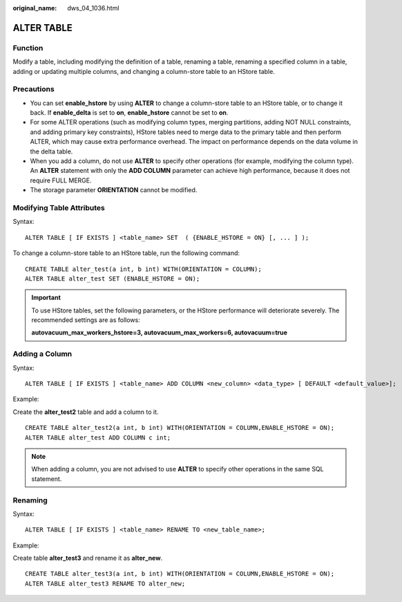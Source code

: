 :original_name: dws_04_1036.html

.. _dws_04_1036:

ALTER TABLE
===========

Function
--------

Modify a table, including modifying the definition of a table, renaming a table, renaming a specified column in a table, adding or updating multiple columns, and changing a column-store table to an HStore table.

Precautions
-----------

-  You can set **enable_hstore** by using **ALTER** to change a column-store table to an HStore table, or to change it back. If **enable_delta** is set to **on**, **enable_hstore** cannot be set to **on**.
-  For some ALTER operations (such as modifying column types, merging partitions, adding NOT NULL constraints, and adding primary key constraints), HStore tables need to merge data to the primary table and then perform ALTER, which may cause extra performance overhead. The impact on performance depends on the data volume in the delta table.
-  When you add a column, do not use **ALTER** to specify other operations (for example, modifying the column type). An **ALTER** statement with only the **ADD COLUMN** parameter can achieve high performance, because it does not require FULL MERGE.
-  The storage parameter **ORIENTATION** cannot be modified.

Modifying Table Attributes
--------------------------

Syntax:

::

   ALTER TABLE [ IF EXISTS ] <table_name> SET  ( {ENABLE_HSTORE = ON} [, ... ] );

To change a column-store table to an HStore table, run the following command:

::

   CREATE TABLE alter_test(a int, b int) WITH(ORIENTATION = COLUMN);
   ALTER TABLE alter_test SET (ENABLE_HSTORE = ON);

.. important::

   To use HStore tables, set the following parameters, or the HStore performance will deteriorate severely. The recommended settings are as follows:

   **autovacuum_max_workers_hstore=3, autovacuum_max_workers=6, autovacuum=true**

Adding a Column
---------------

Syntax:

::

   ALTER TABLE [ IF EXISTS ] <table_name> ADD COLUMN <new_column> <data_type> [ DEFAULT <default_value>];

Example:

Create the **alter_test2** table and add a column to it.

::

   CREATE TABLE alter_test2(a int, b int) WITH(ORIENTATION = COLUMN,ENABLE_HSTORE = ON);
   ALTER TABLE alter_test ADD COLUMN c int;

.. note::

   When adding a column, you are not advised to use **ALTER** to specify other operations in the same SQL statement.

Renaming
--------

Syntax:

::

   ALTER TABLE [ IF EXISTS ] <table_name> RENAME TO <new_table_name>;

Example:

Create table **alter_test3** and rename it as **alter_new**.

::

   CREATE TABLE alter_test3(a int, b int) WITH(ORIENTATION = COLUMN,ENABLE_HSTORE = ON);
   ALTER TABLE alter_test3 RENAME TO alter_new;
